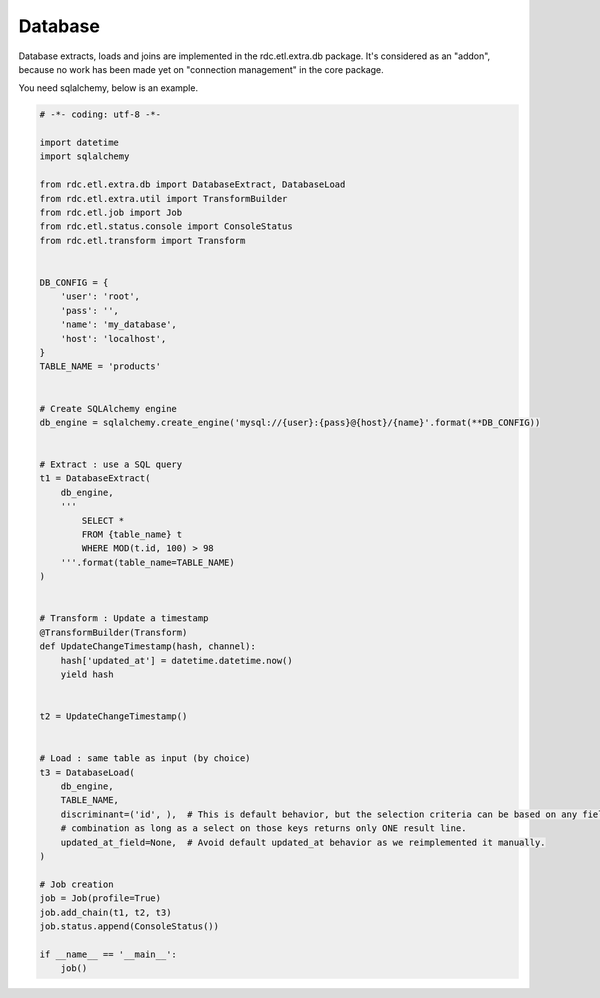 Database
========

Database extracts, loads and joins are implemented in the rdc.etl.extra.db package. It's considered as an
"addon", because no work has been made yet on "connection management" in the core package.

You need sqlalchemy, below is an example.

.. code-block:: python

    # -*- coding: utf-8 -*-

    import datetime
    import sqlalchemy

    from rdc.etl.extra.db import DatabaseExtract, DatabaseLoad
    from rdc.etl.extra.util import TransformBuilder
    from rdc.etl.job import Job
    from rdc.etl.status.console import ConsoleStatus
    from rdc.etl.transform import Transform


    DB_CONFIG = {
        'user': 'root',
        'pass': '',
        'name': 'my_database',
        'host': 'localhost',
    }
    TABLE_NAME = 'products'


    # Create SQLAlchemy engine
    db_engine = sqlalchemy.create_engine('mysql://{user}:{pass}@{host}/{name}'.format(**DB_CONFIG))


    # Extract : use a SQL query
    t1 = DatabaseExtract(
        db_engine,
        '''
            SELECT *
            FROM {table_name} t
            WHERE MOD(t.id, 100) > 98
        '''.format(table_name=TABLE_NAME)
    )


    # Transform : Update a timestamp
    @TransformBuilder(Transform)
    def UpdateChangeTimestamp(hash, channel):
        hash['updated_at'] = datetime.datetime.now()
        yield hash


    t2 = UpdateChangeTimestamp()


    # Load : same table as input (by choice)
    t3 = DatabaseLoad(
        db_engine,
        TABLE_NAME,
        discriminant=('id', ),  # This is default behavior, but the selection criteria can be based on any field
        # combination as long as a select on those keys returns only ONE result line.
        updated_at_field=None,  # Avoid default updated_at behavior as we reimplemented it manually.
    )

    # Job creation
    job = Job(profile=True)
    job.add_chain(t1, t2, t3)
    job.status.append(ConsoleStatus())

    if __name__ == '__main__':
        job()


